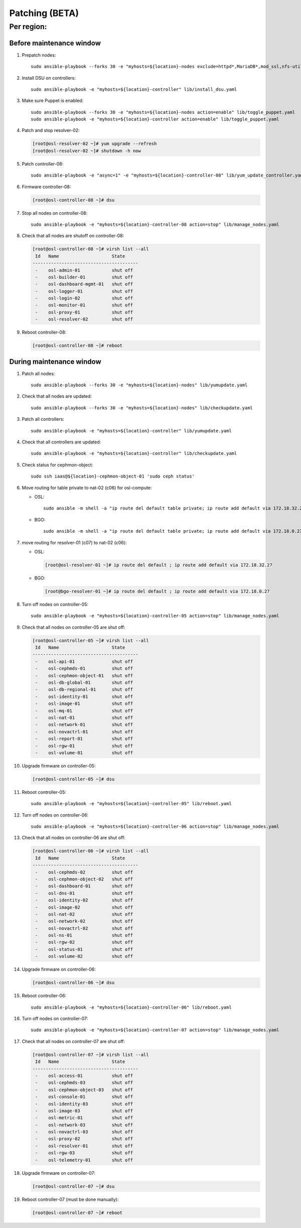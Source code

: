 
===================
Patching (BETA)
===================

Per region:
-----------

Before maintenance window
~~~~~~~~~~~~~~~~~~~~~~~~~

#. Prepatch nodes::

     sudo ansible-playbook --forks 30 -e "myhosts=${location}-nodes exclude=httpd*,MariaDB*,mod_ssl,nfs-utils" lib/yumupdate.yaml

#. Install DSU on controllers::

     sudo ansible-playbook -e "myhosts=${location}-controller" lib/install_dsu.yaml

#. Make sure Puppet is enabled::

     sudo ansible-playbook --forks 30 -e "myhosts=${location}-nodes action=enable" lib/toggle_puppet.yaml
     sudo ansible-playbook -e "myhosts=${location}-controller action=enable" lib/toggle_puppet.yaml

#. Patch and stop resolver-02:

   .. code-block:: bash

     [root@osl-resolver-02 ~]# yum upgrade --refresh
     [root@osl-resolver-02 ~]# shutdown -h now

#. Patch controller-08::

     sudo ansible-playbook -e "async=1" -e "myhosts=${location}-controller-08" lib/yum_update_controller.yaml

#. Firmware controller-08:

   .. code-block:: bash

     [root@osl-controller-08 ~]# dsu

#. Stop all nodes on controller-08::

     sudo ansible-playbook -e "myhosts=${location}-controller-08 action=stop" lib/manage_nodes.yaml

#. Check that all nodes are shutoff on controller-08:

   .. code-block:: bash

     [root@osl-controller-08 ~]# virsh list --all
      Id   Name                    State
     ----------------------------------------
      -    osl-admin-01            shut off
      -    osl-builder-01          shut off
      -    osl-dashboard-mgmt-01   shut off
      -    osl-logger-01           shut off
      -    osl-login-02            shut off
      -    osl-monitor-01          shut off
      -    osl-proxy-01            shut off
      -    osl-resolver-02         shut off

#. Reboot controller-08:

   .. code-block:: bash

     [root@osl-controller-08 ~]# reboot

     
During maintenance window
~~~~~~~~~~~~~~~~~~~~~~~~~
     
#. Patch all nodes::

     sudo ansible-playbook --forks 30 -e "myhosts=${location}-nodes" lib/yumupdate.yaml

#. Check that all nodes are updated::

     sudo ansible-playbook --forks 30 -e "myhosts=${location}-nodes" lib/checkupdate.yaml

#. Patch all controllers::

     sudo ansible-playbook -e "myhosts=${location}-controller" lib/yumupdate.yaml

#. Check that all controllers are updated::

     sudo ansible-playbook -e "myhosts=${location}-controller" lib/checkupdate.yaml

#. Check status for cephmon-object::

     sudo ssh iaas@${location}-cephmon-object-01 'sudo ceph status'

#. Move routing for table private to nat-02 (c06) for osl-compute:

   - OSL::

       sudo ansible -m shell -a "ip route del default table private; ip route add default via 172.18.32.27 table private" osl-compute

   - BGO::

       sudo ansible -m shell -a "ip route del default table private; ip route add default via 172.18.0.27 table private" bgo-compute

#. move routing for resolver-01 (c07) to nat-02 (c06):

   - OSL:
   
     .. code-block:: bash

       [root@osl-resolver-01 ~]# ip route del default ; ip route add default via 172.18.32.27

   - BGO:

     .. code-block:: bash

       [root@bgo-resolver-01 ~]# ip route del default ; ip route add default via 172.18.0.27

#. Turn off nodes on controller-05::

     sudo ansible-playbook -e "myhosts=${location}-controller-05 action=stop" lib/manage_nodes.yaml

#. Check that all nodes on controller-05 are shut off:
   
   .. code-block:: bash

     [root@osl-controller-05 ~]# virsh list --all
      Id   Name                    State
     ----------------------------------------
      -    osl-api-01              shut off
      -    osl-cephmds-01          shut off
      -    osl-cephmon-object-01   shut off
      -    osl-db-global-01        shut off
      -    osl-db-regional-01      shut off
      -    osl-identity-01         shut off
      -    osl-image-01            shut off
      -    osl-mq-01               shut off
      -    osl-nat-01              shut off
      -    osl-network-01          shut off
      -    osl-novactrl-01         shut off
      -    osl-report-01           shut off
      -    osl-rgw-01              shut off
      -    osl-volume-01           shut off

#. Upgrade firmware on controller-05:

   .. code-block::

      [root@osl-controller-05 ~]# dsu

#. Reboot controller-05::

     sudo ansible-playbook -e "myhosts=${location}-controller-05" lib/reboot.yaml

#. Turn off nodes on controller-06::

     sudo ansible-playbook -e "myhosts=${location}-controller-06 action=stop" lib/manage_nodes.yaml

#. Check that all nodes on controller-06 are shut off:
   
   .. code-block:: bash

     [root@osl-controller-06 ~]# virsh list --all
      Id   Name                    State
     ----------------------------------------
      -    osl-cephmds-02          shut off
      -    osl-cephmon-object-02   shut off
      -    osl-dashboard-01        shut off
      -    osl-dns-01              shut off
      -    osl-identity-02         shut off
      -    osl-image-02            shut off
      -    osl-nat-02              shut off
      -    osl-network-02          shut off
      -    osl-novactrl-02         shut off
      -    osl-ns-01               shut off
      -    osl-rgw-02              shut off
      -    osl-status-01           shut off
      -    osl-volume-02           shut off

#. Upgrade firmware on controller-06:

   .. code-block::

      [root@osl-controller-06 ~]# dsu

#. Reboot controller-06::

     sudo ansible-playbook -e "myhosts=${location}-controller-06" lib/reboot.yaml

#. Turn off nodes on controller-07::

     sudo ansible-playbook -e "myhosts=${location}-controller-07 action=stop" lib/manage_nodes.yaml

#. Check that all nodes on controller-07 are shut off:
   
   .. code-block:: bash

     [root@osl-controller-07 ~]# virsh list --all
      Id   Name                    State
     ----------------------------------------
      -    osl-access-01           shut off
      -    osl-cephmds-03          shut off
      -    osl-cephmon-object-03   shut off
      -    osl-console-01          shut off
      -    osl-identity-03         shut off
      -    osl-image-03            shut off
      -    osl-metric-01           shut off
      -    osl-network-03          shut off
      -    osl-novactrl-03         shut off
      -    osl-proxy-02            shut off
      -    osl-resolver-01         shut off
      -    osl-rgw-03              shut off
      -    osl-telemetry-01        shut off

#. Upgrade firmware on controller-07:

   .. code-block::

      [root@osl-controller-07 ~]# dsu

#. Reboot controller-07 (must be done manually):

   .. code-block:: bash

     [root@osl-controller-07 ~]# reboot

